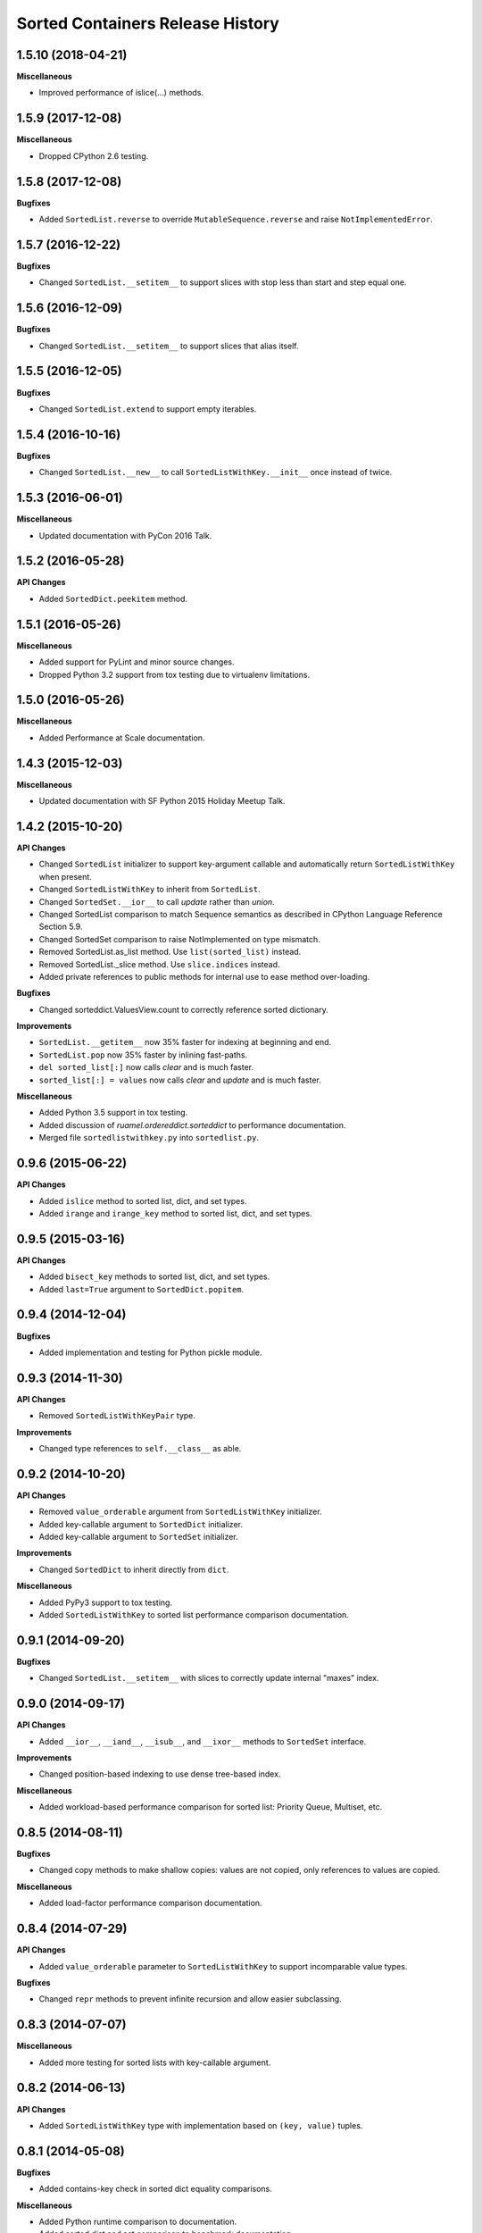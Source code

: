 Sorted Containers Release History
=================================

1.5.10 (2018-04-21)
-------------------

**Miscellaneous**

* Improved performance of islice(...) methods.

1.5.9 (2017-12-08)
------------------

**Miscellaneous**

* Dropped CPython 2.6 testing.

1.5.8 (2017-12-08)
------------------

**Bugfixes**

* Added ``SortedList.reverse`` to override ``MutableSequence.reverse`` and
  raise ``NotImplementedError``.

1.5.7 (2016-12-22)
------------------

**Bugfixes**

* Changed ``SortedList.__setitem__`` to support slices with stop less than
  start and step equal one.

1.5.6 (2016-12-09)
------------------

**Bugfixes**

* Changed ``SortedList.__setitem__`` to support slices that alias itself.


1.5.5 (2016-12-05)
------------------

**Bugfixes**

* Changed ``SortedList.extend`` to support empty iterables.

1.5.4 (2016-10-16)
------------------

**Bugfixes**

* Changed ``SortedList.__new__`` to call ``SortedListWithKey.__init__`` once
  instead of twice.

1.5.3 (2016-06-01)
------------------

**Miscellaneous**

* Updated documentation with PyCon 2016 Talk.

1.5.2 (2016-05-28)
------------------

**API Changes**

* Added ``SortedDict.peekitem`` method.

1.5.1 (2016-05-26)
------------------

**Miscellaneous**

* Added support for PyLint and minor source changes.
* Dropped Python 3.2 support from tox testing due to virtualenv limitations.

1.5.0 (2016-05-26)
------------------

**Miscellaneous**

* Added Performance at Scale documentation.

1.4.3 (2015-12-03)
------------------

**Miscellaneous**

* Updated documentation with SF Python 2015 Holiday Meetup Talk.

1.4.2 (2015-10-20)
------------------

**API Changes**

* Changed ``SortedList`` initializer to support key-argument callable and
  automatically return ``SortedListWithKey`` when present.
* Changed ``SortedListWithKey`` to inherit from ``SortedList``.
* Changed ``SortedSet.__ior__`` to call `update` rather than `union`.
* Changed SortedList comparison to match Sequence semantics as described in
  CPython Language Reference Section 5.9.
* Changed SortedSet comparison to raise NotImplemented on type mismatch.
* Removed SortedList.as_list method. Use ``list(sorted_list)`` instead.
* Removed SortedList._slice method. Use ``slice.indices`` instead.
* Added private references to public methods for internal use to ease
  method over-loading.

**Bugfixes**

* Changed sorteddict.ValuesView.count to correctly reference sorted dictionary.

**Improvements**

* ``SortedList.__getitem__`` now 35% faster for indexing at beginning and end.
* ``SortedList.pop`` now 35% faster by inlining fast-paths.
* ``del sorted_list[:]`` now calls `clear` and is much faster.
* ``sorted_list[:] = values`` now calls `clear` and `update` and is much faster.

**Miscellaneous**

* Added Python 3.5 support in tox testing.
* Added discussion of `ruamel.ordereddict.sorteddict` to performance
  documentation.
* Merged file ``sortedlistwithkey.py`` into ``sortedlist.py``.

0.9.6 (2015-06-22)
------------------

**API Changes**

* Added ``islice`` method to sorted list, dict, and set types.
* Added ``irange`` and ``irange_key`` method to sorted list, dict, and set
  types.

0.9.5 (2015-03-16)
------------------

**API Changes**

* Added ``bisect_key`` methods to sorted list, dict, and set types.
* Added ``last=True`` argument to ``SortedDict.popitem``.

0.9.4 (2014-12-04)
------------------

**Bugfixes**

* Added implementation and testing for Python pickle module.

0.9.3 (2014-11-30)
------------------

**API Changes**

* Removed ``SortedListWithKeyPair`` type.

**Improvements**

* Changed type references to ``self.__class__`` as able.

0.9.2 (2014-10-20)
------------------

**API Changes**

* Removed ``value_orderable`` argument from ``SortedListWithKey`` initializer.
* Added key-callable argument to ``SortedDict`` initializer.
* Added key-callable argument to ``SortedSet`` initializer.

**Improvements**

* Changed ``SortedDict`` to inherit directly from ``dict``.

**Miscellaneous**

* Added PyPy3 support to tox testing.
* Added ``SortedListWithKey`` to sorted list performance comparison
  documentation.

0.9.1 (2014-09-20)
------------------

**Bugfixes**

* Changed ``SortedList.__setitem__`` with slices to correctly update internal
  "maxes" index.

0.9.0 (2014-09-17)
------------------

**API Changes**

* Added ``__ior__``, ``__iand__``, ``__isub__``, and ``__ixor__`` methods to
  ``SortedSet`` interface.

**Improvements**

* Changed position-based indexing to use dense tree-based index.

**Miscellaneous**

* Added workload-based performance comparison for sorted list: Priority Queue,
  Multiset, etc.

0.8.5 (2014-08-11)
------------------

**Bugfixes**

* Changed copy methods to make shallow copies: values are not copied, only
  references to values are copied.

**Miscellaneous**

* Added load-factor performance comparison documentation.

0.8.4 (2014-07-29)
------------------

**API Changes**

* Added ``value_orderable`` parameter to ``SortedListWithKey`` to support
  incomparable value types.

**Bugfixes**

* Changed ``repr`` methods to prevent infinite recursion and allow easier
  subclassing.

0.8.3 (2014-07-07)
------------------

**Miscellaneous**

* Added more testing for sorted lists with key-callable argument.

0.8.2 (2014-06-13)
------------------

**API Changes**

* Added ``SortedListWithKey`` type with implementation based on
  ``(key, value)`` tuples.

0.8.1 (2014-05-08)
------------------

**Bugfixes**

* Added contains-key check in sorted dict equality comparisons.

**Miscellaneous**

* Added Python runtime comparison to documentation.
* Added sorted dict and set comparison to benchmark documentation.
* Added Travis-CI testing.

0.8.0 (2014-04-08)
------------------

**API Changes**

* Added ``bisect`` methods from ``SortedList`` to ``SortedDict`` interface.

0.7.0 (2014-04-02)
------------------

**Miscellaneous**

* Added Banyan module to benchmark documentation.

0.6.0 (2014-03-18)
------------------

**Miscellaneous**

* Added testing support for CPython 2.6, 2.7, 3.2, and 3.3 with full coverage.

0.5.0 (2014-03-14)
------------------

* Initial release of sorted list, dict, and set types.
